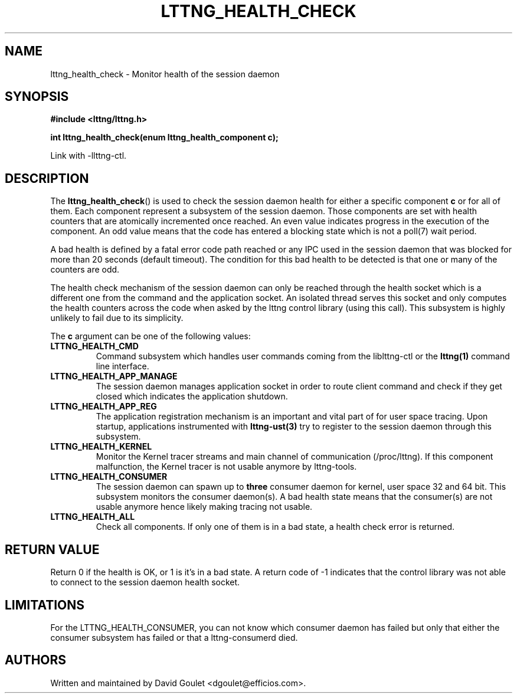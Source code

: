 .TH LTTNG_HEALTH_CHECK 3 2012-09-19 "LTTng" "LTTng Developer Manual"
.SH NAME
lttng_health_check \- Monitor health of the session daemon
.SH SYNOPSIS
.nf
.B #include <lttng/lttng.h>
.sp
.BI "int lttng_health_check(enum lttng_health_component c);
.fi

Link with -llttng-ctl.
.SH DESCRIPTION
The
.BR lttng_health_check ()
is used to check the session daemon health for either a specific component
.BR c
or for all of them. Each component represent a subsystem of the session daemon.
Those components are set with health counters that are atomically incremented
once reached. An even value indicates progress in the execution of the
component. An odd value means that the code has entered a blocking state which
is not a poll(7) wait period.

A bad health is defined by a fatal error code path reached or any IPC used in
the session daemon that was blocked for more than 20 seconds (default timeout).
The condition for this bad health to be detected is that one or many of the
counters are odd.

The health check mechanism of the session daemon can only be reached through
the health socket which is a different one from the command and the application
socket. An isolated thread serves this socket and only computes the health
counters across the code when asked by the lttng control library (using this
call). This subsystem is highly unlikely to fail due to its simplicity.

The
.BR c
argument can be one of the following values:
.TP
.BR LTTNG_HEALTH_CMD
Command subsystem which handles user commands coming from the liblttng-ctl or
the
.BR lttng(1)
command line interface.
.TP
.BR LTTNG_HEALTH_APP_MANAGE
The session daemon manages application socket in order to route client command
and check if they get closed which indicates the application shutdown.
.TP
.BR LTTNG_HEALTH_APP_REG
The application registration mechanism is an important and vital part of for
user space tracing. Upon startup, applications instrumented with
.BR lttng-ust(3)
try to register to the session daemon through this subsystem.
.TP
.BR LTTNG_HEALTH_KERNEL
Monitor the Kernel tracer streams and main channel of communication
(/proc/lttng). If this component malfunction, the Kernel tracer is not usable
anymore by lttng-tools.
.TP
.BR LTTNG_HEALTH_CONSUMER
The session daemon can spawn up to
.BR three
consumer daemon for kernel, user space 32 and 64 bit. This subsystem monitors
the consumer daemon(s). A bad health state means that the consumer(s) are not
usable anymore hence likely making tracing not usable.
.TP
.BR LTTNG_HEALTH_ALL
Check all components. If only one of them is in a bad state, a health check
error is returned.

.SH "RETURN VALUE"
Return 0 if the health is OK, or 1 is it's in a bad state. A return code of \-1
indicates that the control library was not able to connect to the session
daemon health socket.

.SH "LIMITATIONS"

For the LTTNG_HEALTH_CONSUMER, you can not know which consumer daemon has
failed but only that either the consumer subsystem has failed or that a
lttng-consumerd died.

.SH "AUTHORS"
Written and maintained by David Goulet <dgoulet@efficios.com>.
